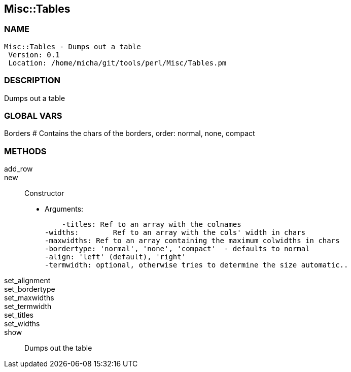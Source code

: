

== Misc::Tables 

=== NAME
 Misc::Tables - Dumps out a table
  Version: 0.1 
  Location: /home/micha/git/tools/perl/Misc/Tables.pm


=== DESCRIPTION
  
Dumps out a table


=== GLOBAL VARS
   
Borders
# Contains the chars of the borders, order: normal, none, compact

=== METHODS

add_row::
   


new::
   
Constructor

    - Arguments:

    -titles: Ref to an array with the colnames
-widths:	Ref to an array with the cols' width in chars
-maxwidths: Ref to an array containing the maximum colwidths in chars
-bordertype: 'normal', 'none', 'compact'  - defaults to normal
-align: 'left' (default), 'right'
-termwidth: optional, otherwise tries to determine the size automatic..


set_alignment::
   


set_bordertype::
   


set_maxwidths::
   


set_termwidth::
   


set_titles::
   


set_widths::
   


show::
   
Dumps out the table




